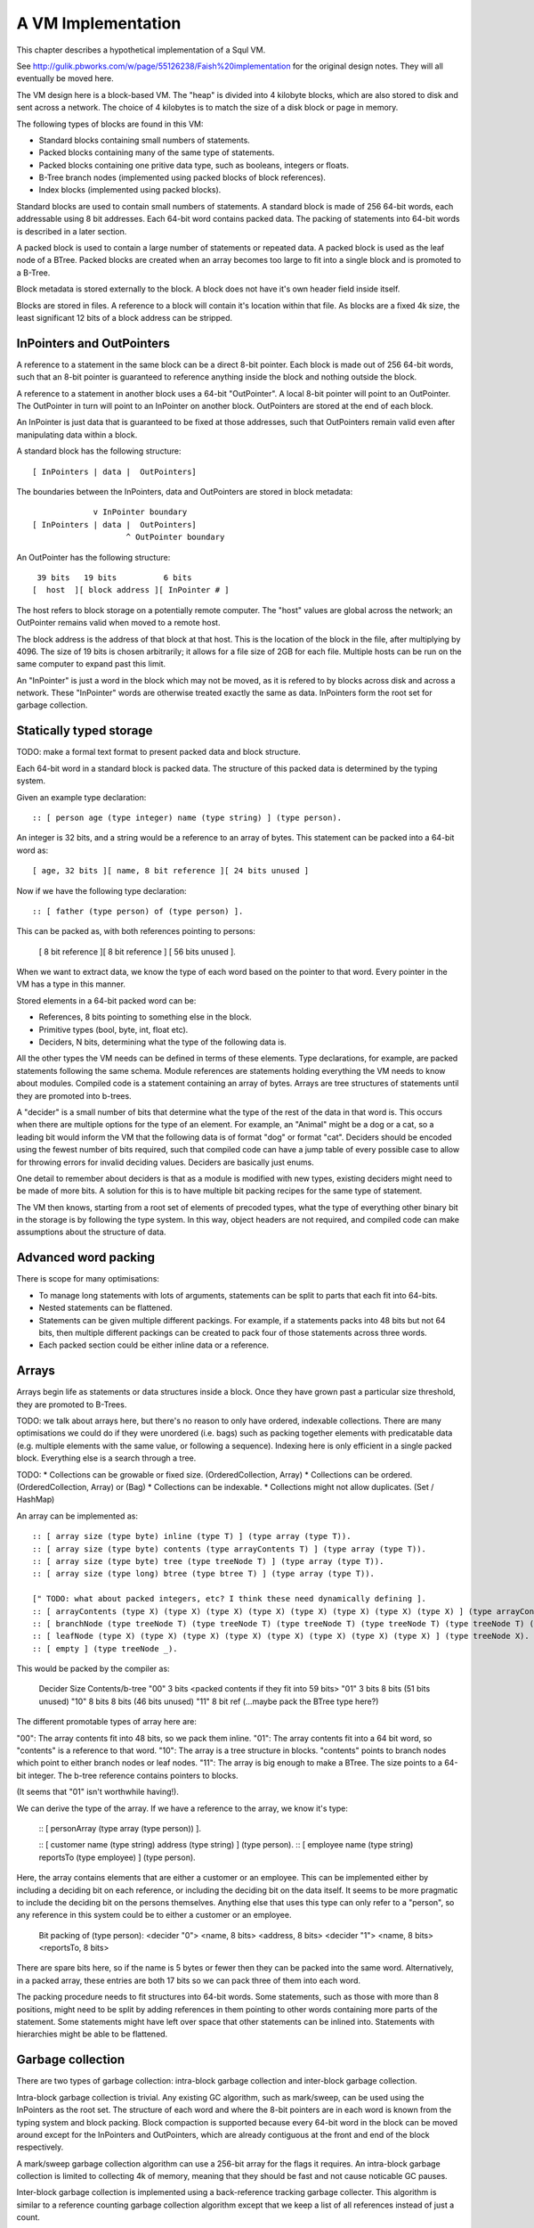 A VM Implementation
===================

This chapter describes a hypothetical implementation of a Squl VM.

See http://gulik.pbworks.com/w/page/55126238/Faish%20implementation for the original design notes. They will all eventually be moved here.

The VM design here is a block-based VM. The "heap" is divided into 4 kilobyte blocks, which are also stored to disk and sent across a network. The choice of 4 kilobytes is to match the size of a disk block or page in memory.

The following types of blocks are found in this VM:

* Standard blocks containing small numbers of statements.
* Packed blocks containing many of the same type of statements.
* Packed blocks containing one pritive data type, such as booleans, integers or floats.
* B-Tree branch nodes (implemented using packed blocks of block references).
* Index blocks (implemented using packed blocks).

Standard blocks are used to contain small numbers of statements. A standard block is made of 256 64-bit words, each addressable using 8 bit addresses. Each 64-bit word contains packed data. The packing of statements into 64-bit words is described in a later section.

A packed block is used to contain a large number of statements or repeated data. A packed block is used as the leaf node of a BTree. Packed blocks are created when an array becomes too large to fit into a single block and is promoted to a B-Tree.

Block metadata is stored externally to the block. A block does not have it's own header field inside itself.

Blocks are stored in files. A reference to a block will contain it's location within that file. As blocks are a fixed 4k size, the least significant 12 bits of a block address can be stripped.

InPointers and OutPointers
--------------------------

A reference to a statement in the same block can be a direct 8-bit pointer. Each block is made out of 256 64-bit words, such that an 8-bit pointer is guaranteed to reference anything inside the block and nothing outside the block.

A reference to a statement in another block uses a 64-bit "OutPointer". A local 8-bit pointer will point to an OutPointer. The OutPointer in turn will point to an InPointer on another block. OutPointers are stored at the end of each block.

An InPointer is just data that is guaranteed to be fixed at those addresses, such that OutPointers remain valid even after manipulating data within a block.

A standard block has the following structure::

    [ InPointers | data |  OutPointers]

The boundaries between the InPointers, data and OutPointers are stored in block metadata::

                 v InPointer boundary
    [ InPointers | data |  OutPointers]
                        ^ OutPointer boundary

An OutPointer has the following structure::

     39 bits   19 bits          6 bits
    [  host  ][ block address ][ InPointer # ]

The host refers to block storage on a potentially remote computer. The "host" values are global across the network; an OutPointer remains valid when moved to a remote host.

The block address is the address of that block at that host. This is the location of the block in the file, after multiplying by 4096. The size of 19 bits is chosen arbitrarily; it allows for a file size of 2GB for each file. Multiple hosts can be run on the same computer to expand past this limit.

An "InPointer" is just a word in the block which may not be moved, as it is refered to by blocks across disk and across a network. These "InPointer" words are otherwise treated exactly the same as data. InPointers form the root set for garbage collection.


Statically typed storage
--------------------------

TODO: make a formal text format to present packed data and block structure.

Each 64-bit word in a standard block is packed data. The structure of this packed data is determined by the typing system. 

Given an example type declaration::

    :: [ person age (type integer) name (type string) ] (type person).

An integer is 32 bits, and a string would be a reference to an array of bytes. This statement can be packed into a 64-bit word as::

    [ age, 32 bits ][ name, 8 bit reference ][ 24 bits unused ]

Now if we have the following type declaration::

    :: [ father (type person) of (type person) ].

This can be packed as, with both references pointing to persons:

    [ 8 bit reference ][ 8 bit reference ] [ 56 bits unused ].

When we want to extract data, we know the type of each word based on the pointer to that word. Every pointer in the VM has a type in this manner.

Stored elements in a 64-bit packed word can be:

* References, 8 bits pointing to something else in the block.
* Primitive types (bool, byte, int, float etc).
* Deciders, N bits, determining what the type of the following data is.

All the other types the VM needs can be defined in terms of these elements. Type declarations, for example, are packed statements following the same schema. Module references are statements holding everything the VM needs to know about modules. Compiled code is a statement containing an array of bytes. Arrays are tree structures of statements until they are promoted into b-trees.

A "decider" is a small number of bits that determine what the type of the rest of the data in that word is. This occurs when there are multiple options for the type of an element. For example, an "Animal" might be a dog or a cat, so a leading bit would inform the VM that the following data is of format "dog" or format "cat". Deciders should be encoded using the fewest number of bits required, such that compiled code can have a jump table of every possible case to allow for throwing errors for invalid deciding values. Deciders are basically just enums.

One detail to remember about deciders is that as a module is modified with new types, existing deciders might need to be made of more bits. A solution for this is to have multiple bit packing recipes for the same type of statement.

The VM then knows, starting from a root set of elements of precoded types, what the type of everything other binary bit in the storage is by following the type system. In this way, object headers are not required, and compiled code can make assumptions about the structure of data.

Advanced word packing
---------------------

There is scope for many optimisations:

* To manage long statements with lots of arguments, statements can be split to parts that each fit into 64-bits.
* Nested statements can be flattened.
* Statements can be given multiple different packings. For example, if a statements packs into 48 bits but not 64 bits, then multiple different packings can be created to pack four of those statements across three words.
* Each packed section could be either inline data or a reference.


Arrays
-------

Arrays begin life as statements or data structures inside a block. Once they have grown past a particular size threshold, they are promoted to B-Trees.

TODO: we talk about arrays here, but there's no reason to only have ordered, indexable collections. There are many optimisations we could do if they were unordered (i.e. bags) such as packing together elements with predicatable data (e.g. multiple elements with the same value, or following a sequence). Indexing here is only efficient in a single packed block. Everything else is a search through a tree.

TODO:
* Collections can be growable or fixed size. (OrderedCollection, Array)
* Collections can be ordered. (OrderedCollection, Array) or (Bag)
* Collections can be indexable.
* Collections might not allow duplicates. (Set / HashMap)

An array can be implemented as::

    :: [ array size (type byte) inline (type T) ] (type array (type T)).
    :: [ array size (type byte) contents (type arrayContents T) ] (type array (type T)).
    :: [ array size (type byte) tree (type treeNode T) ] (type array (type T)).
    :: [ array size (type long) btree (type btree T) ] (type array (type T)).

    [" TODO: what about packed integers, etc? I think these need dynamically defining ].
    :: [ arrayContents (type X) (type X) (type X) (type X) (type X) (type X) (type X) (type X) ] (type arrayContents X).
    :: [ branchNode (type treeNode T) (type treeNode T) (type treeNode T) (type treeNode T) (type treeNode T) (type treeNode T) (type treeNode T) (type treeNode T) ] (type treeNode T).
    :: [ leafNode (type X) (type X) (type X) (type X) (type X) (type X) (type X) (type X) ] (type treeNode X).
    :: [ empty ] (type treeNode _).

This would be packed by the compiler as: 

    Decider   Size      Contents/b-tree
    "00"      3 bits    <packed contents if they fit into 59 bits>
    "01"      3 bits    8 bits      (51 bits unused)
    "10"      8 bits    8 bits      (46 bits unused)
    "11"      8 bit ref (...maybe pack the BTree type here?)

The different promotable types of array here are:

"00": The array contents fit into 48 bits, so we pack them inline.
"01": The array contents fit into a 64 bit word, so "contents" is a reference to that word.
"10": The array is a tree structure in blocks. "contents" points to branch nodes which point to either branch nodes or leaf nodes.
"11": The array is big enough to make a BTree. The size points to a 64-bit integer. The b-tree reference contains pointers to blocks.

(It seems that "01" isn't worthwhile having!).

We can derive the type of the array. If we have a reference to the array, we know it's type:

    :: [ personArray (type array (type person)) ].

    :: [ customer name (type string) address (type string) ] (type person).
    :: [ employee name (type string) reportsTo (type employee) ] (type person).

Here, the array contains elements that are either a customer or an employee. This can be implemented either by including a deciding bit on each reference, or including the deciding bit on the data itself. It seems to be more pragmatic to include the deciding bit on the persons themselves. Anything else that uses this type can only refer to a "person", so any reference in this system could be to either a customer or an employee.

    Bit packing of (type person):
    <decider "0"> <name, 8 bits> <address, 8 bits>
    <decider "1"> <name, 8 bits> <reportsTo, 8 bits>

There are spare bits here, so if the name is 5 bytes or fewer then they can be packed into the same word. Alternatively, in a packed array, these entries are both 17 bits so we can pack three of them into each word.

The packing procedure needs to fit structures into 64-bit words. Some statements, such as those with more than 8 positions, might need to be split by adding references in them pointing to other words containing more parts of the statement. Some statements might have left over space that other statements can be inlined into. Statements with hierarchies might be able to be flattened.

Garbage collection
------------------

There are two types of garbage collection: intra-block garbage collection and inter-block garbage collection.

Intra-block garbage collection is trivial. Any existing GC algorithm, such as mark/sweep, can be used using the InPointers as the root set. The structure of each word and where the 8-bit pointers are in each word is known from the typing system and block packing. Block compaction is supported because every 64-bit word in the block can be moved around except for the InPointers and OutPointers, which are already contiguous at the front and end of the block respectively.

A mark/sweep garbage collection algorithm can use a 256-bit array for the flags it requires. An intra-block garbage collection is limited to collecting 4k of memory, meaning that they should be fast and not cause noticable GC pauses.

Inter-block garbage collection is implemented using a back-reference tracking garbage collecter. This algorithm is similar to a reference counting garbage collection algorithm except that we keep a list of all references instead of just a count.

InPointers are guaranteed to be in a fixed place in each block. Every InPointer has a back-reference list. These are stored in block metadata outside the block. Each back-reference list is an array, which is promotable to a b-tree if it should grow large. A back-reference list is an array of words having the same structure as OutPointers -- each array entry contains the host, block and address of an OutPointer that refers to a particular InPointer.

When an OutPointer is removed by the intra-block garbage collecter, the virtual machine will traverse it to the InPointer it refers to, and then remove that OutPointer from the InPointer's back-reference list. When a back-reference list becomes empty, that reference is now known to be collectable garbage. The process can now continue by performing an intra-GC on that other block, potentially cascading into more inter- and intra- GCs.

BackReference lists, like reference counting, are still prone to cycles. To prevent this, the first entry in any backreference list is one that can be traced back to the root of the GC. If the first entry is removed, the other entries are searched for a path back to the root. This search might have cycles. If no path back to a root node can be found, then the InPointer and everything that this thread just marked is garbage. (Beware though if this is multi-threaded; another thread might be marking things but might yet find a connection back to a root). The search back to the GC root does not need to be exhaustive; any back-reference which is first in its list is guaranteed to be traceable back to the root, so the search can stop when it finds a back-reference list with a valid first item. Note that a search like this is expensive: blocks need to be searched through backwards.

A back-reference garbage collection algorithm has a lot of storage overhead, but also many benefits:

* This algorithm works well with blocks stored on persistent storage (disk) or across a network.
* Blocks stored on disk do not need to be loaded into memory to be processed. Back-reference lists are external to the block and can remain empty indefinitely, incurring only extra disk space usage. A disk-intensive GC can be scheduled at a convenient time.
* It does not necessarily pause execution, other than when locking blocks for writing.
* It is naturally highly concurrent and distributed.
* Garbage collection can be done by any thread or any number of threads.

One could imagine a cluster with a load balancer that schedules garbage collections. A host would accumulate notifications from other hosts that particular back-reference lists need to be modified. When appropriate, the load balancer would stop sending traffic to that host, so that the host can be in a "soft offline" state to perform potentially disk-intensive garbage collection. When completed, the host would rejoin the cluster.

It is hoped that using blocks with internal 8-bit references for the majority of references in the heap will help mitigate the overhead of storing back-references.

Using this scheme, other operations are possible. As we can find all references to a word, we can split or merge blocks. InPointers and OutPointers at the ends of the block can be compacted if there are holes. Blocks can be migrated to other hosts.

Host File Structure
-------------------

The file is entirely 4k blocks of 64-bit packed words. Blocks are accessed by index starting from 0. All state stored and used by the VM to maintain itself is stored in packed statements.

At this level of abstraction, only primitive types and references are implemented. Until modules are defined (below), the virtual machine can only allocate and modify blocks and words, and invoke garbage collection.

TODO: keep track of the state of worker threads? 

TODO: types for variable sized integers.

There is, in fact, only one statement in the entire host. It is at block 0, word 0 in the file, and is of type::

     :: [ host magicWord (type uInt16)
          id (type integer) 
          modules (type array module) 
          numberOfBlocks (type integer)
          blocks (type array blockMetadata)
          deallocatedBlocks (type array blockReference) ].


This statement stores the Id of the host and the modules within that host. This one statement contains everything in this host. This statement is continually mutated by the virtual machine as it executes. In fact, it is not really a statement but more of a data structure. It cannot be queried, as it lives outside the concept of a module. Nevertheless, we are polite, so once modules are implemented, we include the type of this root statement in the root module.

The virtual machine has the packing recipe of this and other basic statements built-in so that it has enough information to read packing recipes.

The magic word is a convention at the start of every file that helps operating systems and utilities to recognise file types. It has a fixed value.

Block metadata is stored in the "root statement"::

    :: [    block id (type integer) 
            inPointerBoundary (type byte) 
            outPointerBoundary (type byte) 
            backReferences (type array outPointer) ]
        (type blockMetadata).


Modules
-------------

A module is an array of statements. A module might have a name. There are different types of modules::

* Code modules. Source code is stored in the module and statement ordering is maintained.
* Standard module. These are created by code for use by code.
* Cache modules. Statements might be forgotten from these at any stage.

Statements in a module are usually ordered for the user's benefit, but ordering is not required when compiling queries.

Block metadata is kept here to manage the blocks in the VM. When blocks are deallocated, they are added to the deallocatedBlocks list for later re-use. Potentially, a defragmentation routine could be made to shrink the host file.

Each module is defined as::

     :: [ module name (type string) indexes (type array moduleIndex) ]      (type module).
     :: [ (type typeDefinition) (type packRecipe) (type array word) ]       (type moduleIndex).

The (type typeDefinition) is a statement type declaration. A packRecipe is read by the VM to decode words. A word is a 64-bit unsigned integer.

TODO: I've lost ordering in a module!

A moduleIndex is an array of statements of one particular type. Each word in this array is packed in the same way, so that a decider is not needed for each statement. TODO: can we have arrays of packed words larger or smaller than 64 bits?

::
    :: [ (type array recipeEntry ) ]                                        (type packRecipe).
    :: [ (type integer) bits integer ]                                      (type recipeEntry).
    :: [ (type integer) bits float ]                                        (type recipeEntry).
    [" etc for the other primitive types. ].
    :: [ (type integer) bits decider (type array typeDefinition) ]          (type recipeEntry).
    :: [ reference (type typeDefinition) ]                                  (type recipeEntry).

A pack recipe informs the VM how to pack and unpack a word. For example, if we have::

    :: [ name (type string) age (type integer) hairColour (type colour) ]  (type person).

The packing recipe for this would be::

    [ (reference (type string))
      ([+32] bits integer)
      (reference (type colour)) ].

----

When a statement is declared without a type, e.g.::

    :: [father (type person) of (type person) ].

then that statement is given it's own type, and automatically inherits from (type o)::

    :: [father (type person) of (type person) ]  (type x1234).
    :: (type x1234) inherits (type o).

This way, an array of that type can be made that will be efficently packed.

----

TODO old notes

Module literals physically contain pointers to other modules - when the last module literal pointing to a module is garbage collected, so is its target module.

A module would have a master array. This master array would contain an array for each type of statement in this module ::

    :: [ module (type module) type (type declaration T) statements (type array T).

e.g.::

    father.
    module [    myModule] type (:: [ father (type person) of (type person) ]) statements [
        father alfred of bob.
    father bob of charles.
    ].

    grandfather.
    module [    myModule] type T statements [
        grandfather A of C :-
        father A of B,
        father B of C
    ] :-
        T = (:: [ grandfather (type person) of (type person) :-
        father (type person) (type person),
        father (type person) (type person) ] ).

(T was moved down for readability)

This would be packed as::

    father.
    1 [ module->~ ][ declaration->~ ][ statements->2 ].
    2 [ ->3 ][ ->4 ]    // the array of all (:: [father (type person) of (type person) ] ).
    3 [ alfred->~ ][ bob->~ ].
    4 [ bob->~ ][ charles->~ ].

    grandfather.
    5 [ module->~ ][ declaration->~ ][ statements->6 ].
    6 [ ->7 ]           // the array of all (:: [ grandfather ~ ]).
    7 [ 64 unused bits...!? ]

("~" is used to omit obvious details)

This is an interesting case. Variables are kept in the declaration of the statement, so there is no data here to store in the word. (XXX really?)

The type declaration that is used to determine the format of packed words must be ground.



Advanced modules
------------------

XXX Bloom filters

XXX write logs with new inserts/deletes/updates, to allow for rollbacks and versioning.


Versioning Modules


Long statements
---------------

If a statement has more than 5 positions, then it can be split up. E.g.::

    a:a b:b c:c d:d e:e f:f g:g.

Can become (internally):

    a:a b:b c:c d:d more:(e:e f:f g:g).

This allows for a statement to span across multiple blocks.


Indexes
--------------------

Indexes are primary used to speed up access to statements. They are also used to keep track of a module's contents. Indexes hold the whole system together.

Indexes are arrays. Arrays start as small objects of a few bytes that dwell inside a block, but can be promoted to be multiple blocks in size.

Block zero is the "root" block and contains a pointer to the "Module list index". The "Module list index" is an index which contains a link to every module's master index.

Every module master index contains FarRefs to all statements in each module. The first entry in each module master index points to the source code for that module; this is a module literal which points to another module (which is yet another index containing FarRefs to statements) which contains the source code for the originating module.

Diagramaticaly::

    Root block  -->   Module list index   -->   Module master indexes  -->  Data

An index is a sorted collection. It would be stored in blocks like data, possibly following the mechanisms that B-Trees use. Each module is an index which stores the ordering of the statements in that module.

Secondary indexes can be built over particular statement definitions or statement arguments to speed up some operations.

Every entry in an index is a FarRef. They need to make an entry in the target's backreference list to prevent it being garbage collected, but the backreference does not need to be navigable back to the index. It only needs to know that it points back to a root for garbage collection (as the master index of each module. is the root set for extra-GC).

To add or delete a statement from a module, you would add or delete from the index.

Every if-clause in a then-if statement refers to an index. It might need to refer into an index at the place where its matches begin.


Cache modules
-----------------------

Cache modules are used for memoisation. Hints can suggest that a deduction result is added to the module's corrosponding cache module. Searches subsequently then also search the cache.

Otherwise, cache modules are just ordinary modules. They may have some "most-recently-used" optimisation on them to delete seldom used statements::

    (dieing statements) <--- (live statements)   <--- add new statements to this end.

The oldest, say, 10% of a cache module can be "dieing". If these are references and successfully used, these statements are removed from the dieing section added again as "recently used" statements. Otherwise, whenever the VM is short of space or the cache module hits its size limit, the dieing statements are purged.


Storing modules in binary



Garbage collection
--------------------

There are two types of garbage collection used: intra-GC and -GC.

Intra-GC is garbage collection that happens within a block. Any common garbage collection algorithm can be used. The InPointers for that block form the root set. FarRefs are treated just like any other object, except that a backreference must be removed whenever one is removed from a block.

For example, mark-sweep can be used. Because all entries in the block are a fixed size, a bit array can be allocated to mark entries. No compaction is needed because all holes are the same size.

Extra-GC uses a backreference-keeping garbage collector. This is just like a reference-counting garbage collection, except that instead of counting the number of references, we actually keep the whole list of references back to objects referring to our object::


    Block A
    +-------------+
    | 0 InPtr 12  |  --> BackReference list
    | 1 InPtr 14  |  --> BackReference list
    | etc          |
    | 12 13       |
    | 13 OutPtr   |  --> To another InPtr
    | 14 etc      |
    +-------------+

* InPointers point to an element inside the current block. They are fixed in position and referred to by OutPointers.

* Each InPointer has a BackReference list of other blocks that contain OutPointers to this block. (TODO: do they also have a count of references? OutPointers can move around).

* OutPointers point to InPointers in other blocks. They are ordinary entities that can be GCed by intra-GC. When they are collected, they get removed from the corrosponding BackReference list.


Each InPointer has a backreference list. Each FarRef has one entry in it's target's backreference list back to itself. These backreference lists would probably only contain one or two entries, but some can become very large. Backreference lists can be implemented as arrays in the same block that can be promoted to packed blocks.

Backreference lists need to be sorted (or hashed, or something). When a FarRef is garbage collected, the backreference in it's target's InPointer's backreference list needs to be removed. This needs to be done efficiently, meaning that a hash table or sorted collection needs to be used.


Note that there is a lot of potential concurrency here. If an intra-GC collects a FarRef, then an extra-GC for that FarRef can be forked off. Multiple extra-GCs can run concurrently, collectively cooperating to find a path back to the root.

BackReference lists can be implemented as promotable arrays. Each InPointer can be 16 bits; 8 bits for the local pointer, and 8 bits to point to a local promotable array that is the backreference list. When the backreference list grows too much (e.g. past 16 entries), it is promoted to it's own packed array block.

Alternative: Reference counting
~~~~~~~~~~~~~~~~~~~~~~~~~~~~~~~

Backreference lists might be overkill. Reference counting might be a better option if the backreference lists are only used to detect cycles.

Cyclic references need to be detected somehow.

Using a bloom filter
~~~~~~~~~~~~~~~~~~~~

An optimisation would be to use a bloom filter so that the block that contains the originating FarRef can be, with some difficulty, found. This works as follows: a backreference list is used until it reaches a certain size, and then it gets promoted to a bloom filter. The bloom filter uses the originating block address as it's hash. By reversing the hash back to a list of blocks, we have a subset of blocks that can be searched to find references. Removing an entry from the bloom filter requires iterating over all blocks in that hash to search for any remaining FarRefs.

I'm not sure how bloom filters can be used to make a global GC faster.


Remote blocks
--------------------

Blocks might be located on a remote host. This VM is designed to be run on a computer cluster using the MPI message sending API to communicate between nodes.

Potentially, this VM could also be designed to work publicly across the Internet and connect to untrusted high-latency nodes.

The block ID address space is split up on each host. The bottom half of the address space is the mmap() file containing local blocks. The top half of the address space is split up, allocating some to each remote host that we need to have communication with.

When a block from a remote host needs to be accessed, there are two ways this can be achieved. We can either move the block to this local host, which entails moving the block into our local address space and using the backreference list to update all FarRefs to point to us. Or, we can just make a local replica of the remote block which involves making a copy of the block in the upper address space and getting the block manager to make a note that any FarRefs actual refer to a foreign address space.

If a local replica of a remote block is made, the FarRefs in that block need to be translated when they are accessed. They will either refer to the remote system's local blocks, or the remote system's locally cached blocks from other remote systems.

When FarRefs to remote blocks are made, a message needs to be sent to the remote host to make it add a remote reference to the backreference lists for the target object. I'm not sure how this would be done - either backreference entries need to be able to refer to a remote host, or a block ID in the upper address space needs to be designated on the remote host to refer to the originating host.

All writes to the module's log need to be broadcast to all participating hosts. They can then individually decide what to do with those changes.

Alternatively, OutPointers could have the following structure::

    [ host ][ block address ][ InPointer # ]

Where 
* host is a few bytes to uniquely identify that remote host.
* The block address uniquely identifies that block on that host.
* The InPointer address is a pointer to an InPointer at that block. This is 8 bits or fewer.

This scheme allows FarRefs to be migrated to other hosts without modification.

If we use 26 bits for the host, 32 bits for the block address and 6 bits for InPointers, then we could address a theoretical total of 67 million hosts, each host serving 17 tebibyte VMs.

If we use 39 bits for the host, 19 bits for the block address and 6 bits for InPointers, then we could address a theoretical total of 549 billion hosts, each host serving 2 gibibyte VMs. Multiple hosts could coexist on the same computer.

If we pushed the host out to a different word, then we have what seems to be an inexhaustable address space. Several FarRefs would point to the same host, meaning that the overhead is mitigated to some degree.

A server can potentially host multiple hosts. Perhaps the host could also be a virtual host used for referring to blocks that are replicated by a replication service.

Fast-copying remote blocks
---------------------------

If blocks do not need to be modifed when moving from one host to another, then we can fast-copy that block. If that block can arrive from an untrusted host and be used, then we have an extremely fast communication protocol. Fast-copying means that little CPU is consumed with integrating that block into the VM. Hardware remote DMA could also be used on nodes that have this capability.

For this to work, the structure of the block needs to be valid even if that block contains random garbage. Using a corrupted block will not harm a currently running VM.

Local references are all 8 bits and are always valid references within the context of a block. They physically cannot refer to data outside the block.

FarRefs might be invalid. They might refer to an invalid host, invalid block or invalid InPointer. These need to be verified before use.

BackReferences need to be thought about.

Data within the block might be corrupt. Arrays might contain loops, making them in effect infinitely long. Unicode sequences might be poisoned.


Statement Arrays
--------------------

Arrays are used for:

* When the programmer needs an array.
* Indexes (and, thus, modules)
* Write logs to modules (?)
* BackReference lists (?) (which are arrays of references)

Arrays need to be able to:

* Be appended - changing the size of the array.
* Handle insertions and removals (shunting other entries forwards or backwards)
* Be indexed
* Be modified.
* Be usable for hash tables.

TODO: learn more about hashing and hash tables. Can a hash be broken up and used as a fast path through an index?

Small arrays begin life inside a block as a small object. Once they occupy more than half the block (128 words or more), they are promoted to a large array.

A small array looks like this::

    +---- Block ---------+
    | 0 Block type = statement
    | ...
    | 13 Reference to 14
    | 14 Array (type=statement, size=4)
    | 15  [1] (array element 1)
    | 16  [2]  ...
    | 17  [3]
    | 18  [4]  (array element 4)
    | 19 ...
    +--------------------+


Large arrays that fit in one block look like this::

    +---- Block ---------+
    | 0 Block type = statement
    | ...
    | 13 Reference to 14
    | 14 Array (type=largeStatement, block ID=24 )
    | 15 ...
    +--------------------+
    
    +---- Block 24 ------+
    | 0 Block type = statement array data, number of InPointers=68, next free=77
    | 1 InPointers (1 through 8) to 9 10 11 12 13 14 15 16
    | 2 InPointer (9 through 16) to 17 18 19 20 21 22 23 24
    | 3 InPointer ...
    | ...
    | 9 (array element 1) 
    | 10 (array element 2)
    | 11 ...
    | ...
    | 76 (array element 68)
    +--------------------+


Large arrays that use more than one block look like this::

    +---- Block ---------+
    | 0 Block type = statement
    | ...
    | 13 Reference to 14
    | 14 Array (type=largeStatement, block ID=24 )
    | 15 ...
    +--------------------+
    
    Block 24 is an index block containing 4 entries (nextFree-1 )

    +---- Block 24 ------+
    | 0 Block type = statement array index, number of InPointers=0, nextFree=5
    | 1 See Block 25, index=1
    | 2 See Block 26, index=224 (i.e. Block 25 contains 1 through 223)
    | ...
    +--------------------+
    
    Block 25 is one of the data blocks, but could be another index block.

    +---- Block 25 ------+
    | 0 Block type = statement array data, number of InPointers=255, next free=255
    | 1 InPointers (1 through 4) to 32 33 34 35
    | 2 InPointer (5 through 9) to 36 37 38 39
    | 3 InPointer ...
    | ...
    | 32 (array element 1) ... ...
    | 33 (array element 2) ... ...
    | ...
    | 255 (array element 223)
    +--------------------+


The reference to the array contains:
* The type of array
* Total size (small arrays only. Large array sizes can be calculated)
* (for packed statement arrays) The prefix
* A reference to the root index block or directly to the data block if there is only one.

The index might be omitted (a single data block would be in its place); it might be a single block or it might be a large b-tree of blocks.

Each index block contains tuples of (index, block ID). The index is the index offset of the first element in the given block. The block ID points to either another index block, or to the data block.

Data blocks may only be partially full. The header of the index and data blocks already contains a "Next free entry" reference which indicates how full that block is.

Index and data blocks behave like B-Tree blocks for merging, etc.

Arrays of statements just use ordinary statement blocks in the array. The 256 InPointers are used for array indexes. The rest of the block stores the statements. Arrays of statements would not have backreference lists. The block containing the array can also contain statements or other data that the array refers to. If anything else wants to refer to the same object as is what is in the array, it must be promoted to a FarRef.

Idea: the runtime stack could be an array of statements. (node:deductionSearchable statement:... parent:... etc).


Profiling statistics
------------------------------

The compiler should be able to add flags for keeping profiling statistics.

Some of these should be recorded as events with timestamps so they can be put on a graph.

* Usefulness of a statement (num times used).

* # deductions

* # steps
* % backtracking
* % aborts
* # duplicated results
* % negation searches
* Compiler optimisations used.
* Total nodes under a branch
* % time spent in hints
* Loop detection?
* # of threads over time
* % idle time on remote nodes

Deterministic execution
------------------------------

The VM and compiler should execute the same code in exactly the same way. If a bug occurs, the timestamp of that bug should be noted, then the VM can be reverted to the most recent checkpoint and re-played to the bug's timestamp.

Deterministic execution means that all I/O operations (i.e. adding events to working modules) happens in a repeatable fashion, and that queries perform exactly the same every time they are performed.

Deterministic execution allows for time-travel debugging. Snapshots can be made every second (or derived from, e.g. a snapshot 15 minutes ago if the user is willing to wait 15 minutes). This allows a debugger to travel forwards and backwards in time with a maximum UI lag of one second.

All forms of non-determinism needs to be captured:

* Device I/O and failures.

* Thread communication

* Inter-node communication

* Timers (during time-travel, these need to be simulated)

* (disk latency??)

* (disk errors??)

All device I/O happens between queries. Only the events that are used (see Usefulness above) by the next query need to be kept.

Thread communication and inter-node communication (probably very similar) will depend on how they are implemented. Threads will probably be sharing parent search nodes and cache modules.
